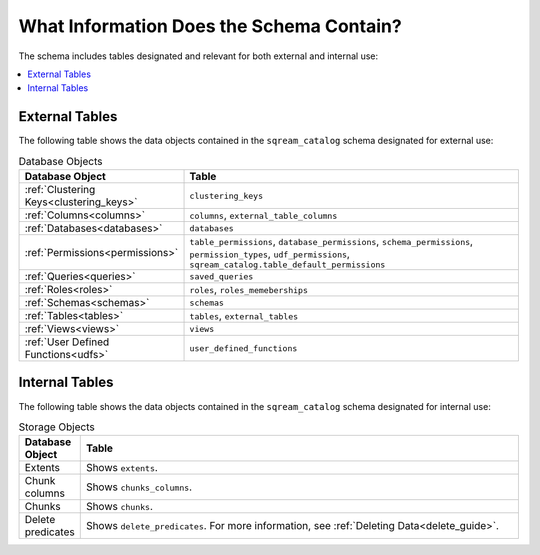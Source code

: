 .. _catalog_reference_schema_information:

*************************************
What Information Does the Schema Contain?
*************************************
The schema includes tables designated and relevant for both external and internal use:

.. contents:: 
   :local:
   :depth: 1
   
External Tables
-----------------
The following table shows the data objects contained in the ``sqream_catalog`` schema designated for external use:

.. list-table:: Database Objects
   :widths: 20 180
   :header-rows: 1
   
   * - Database Object
     - Table
   * - :ref:`Clustering Keys<clustering_keys>`
     - ``clustering_keys``
   * - :ref:`Columns<columns>`
     - ``columns``, ``external_table_columns``
   * - :ref:`Databases<databases>`
     - ``databases``
   * - :ref:`Permissions<permissions>`
     - ``table_permissions``, ``database_permissions``, ``schema_permissions``, ``permission_types``, ``udf_permissions``, ``sqream_catalog.table_default_permissions``
   * - :ref:`Queries<queries>`
     - ``saved_queries``
   * - :ref:`Roles<roles>`
     - ``roles``, ``roles_memeberships``
   * - :ref:`Schemas<schemas>`
     - ``schemas``
   * - :ref:`Tables<tables>`
     - ``tables``, ``external_tables``
   * - :ref:`Views<views>`
     - ``views``
   * - :ref:`User Defined Functions<udfs>`
     - ``user_defined_functions``

Internal Tables
-----------------
The following table shows the data objects contained in the ``sqream_catalog`` schema designated for internal use:

.. list-table:: Storage Objects
   :widths: 20 180
   :header-rows: 1
   
   * - Database Object
     - Table
   * - Extents
     - Shows ``extents``.
   * - Chunk columns
     - Shows ``chunks_columns``.
   * - Chunks
     - Shows ``chunks``.
   * - Delete predicates
     - Shows ``delete_predicates``. For more information, see :ref:`Deleting Data<delete_guide>`.